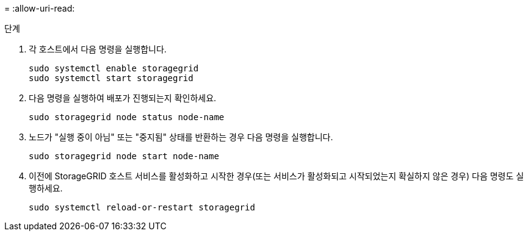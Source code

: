 = 
:allow-uri-read: 


.단계
. 각 호스트에서 다음 명령을 실행합니다.
+
[listing]
----
sudo systemctl enable storagegrid
sudo systemctl start storagegrid
----
. 다음 명령을 실행하여 배포가 진행되는지 확인하세요.
+
[listing]
----
sudo storagegrid node status node-name
----
. 노드가 "실행 중이 아님" 또는 "중지됨" 상태를 반환하는 경우 다음 명령을 실행합니다.
+
[listing]
----
sudo storagegrid node start node-name
----
. 이전에 StorageGRID 호스트 서비스를 활성화하고 시작한 경우(또는 서비스가 활성화되고 시작되었는지 확실하지 않은 경우) 다음 명령도 실행하세요.
+
[listing]
----
sudo systemctl reload-or-restart storagegrid
----

